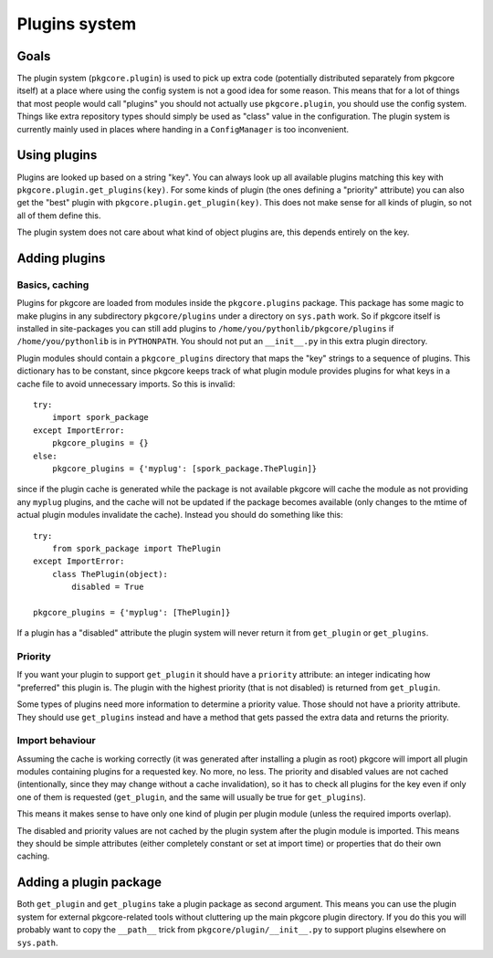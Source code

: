 ================
 Plugins system
================

Goals
=====

The plugin system (``pkgcore.plugin``) is used to pick up extra code
(potentially distributed separately from pkgcore itself) at a place
where using the config system is not a good idea for some reason. This
means that for a lot of things that most people would call "plugins"
you should not actually use ``pkgcore.plugin``, you should use the
config system. Things like extra repository types should simply be
used as "class" value in the configuration. The plugin system is
currently mainly used in places where handing in a ``ConfigManager``
is too inconvenient.

Using plugins
=============

Plugins are looked up based on a string "key". You can always look up
all available plugins matching this key with
``pkgcore.plugin.get_plugins(key)``. For some kinds of plugin (the
ones defining a "priority" attribute) you can also get the "best"
plugin with ``pkgcore.plugin.get_plugin(key)``. This does not make
sense for all kinds of plugin, so not all of them define this.

The plugin system does not care about what kind of object plugins are,
this depends entirely on the key.

Adding plugins
==============

Basics, caching
---------------

Plugins for pkgcore are loaded from modules inside the
``pkgcore.plugins`` package. This package has some magic to make
plugins in any subdirectory ``pkgcore/plugins`` under a directory on
``sys.path`` work. So if pkgcore itself is installed in site-packages
you can still add plugins to ``/home/you/pythonlib/pkgcore/plugins``
if ``/home/you/pythonlib`` is in ``PYTHONPATH``. You should not put an
``__init__.py`` in this extra plugin directory.

Plugin modules should contain a ``pkgcore_plugins`` directory that
maps the "key" strings to a sequence of plugins. This dictionary has
to be constant, since pkgcore keeps track of what plugin module
provides plugins for what keys in a cache file to avoid unnecessary
imports. So this is invalid::

 try:
     import spork_package
 except ImportError:
     pkgcore_plugins = {}
 else:
     pkgcore_plugins = {'myplug': [spork_package.ThePlugin]}

since if the plugin cache is generated while the package is not
available pkgcore will cache the module as not providing any
``myplug`` plugins, and the cache will not be updated if the package
becomes available (only changes to the mtime of actual plugin modules
invalidate the cache). Instead you should do something like this::

 try:
     from spork_package import ThePlugin
 except ImportError:
     class ThePlugin(object):
         disabled = True

 pkgcore_plugins = {'myplug': [ThePlugin]}

If a plugin has a "disabled" attribute the plugin system will never
return it from ``get_plugin`` or ``get_plugins``.

Priority
--------

If you want your plugin to support ``get_plugin`` it should have a
``priority`` attribute: an integer indicating how "preferred" this
plugin is. The plugin with the highest priority (that is not disabled)
is returned from ``get_plugin``.

Some types of plugins need more information to determine a priority
value. Those should not have a priority attribute. They should use
``get_plugins`` instead and have a method that gets passed the extra
data and returns the priority.

Import behaviour
----------------

Assuming the cache is working correctly (it was generated after
installing a plugin as root) pkgcore will import all plugin modules
containing plugins for a requested key. No more, no less. The priority
and disabled values are not cached (intentionally, since they may
change without a cache invalidation), so it has to check all plugins
for the key even if only one of them is requested (``get_plugin``, and
the same will usually be true for ``get_plugins``).

This means it makes sense to have only one kind of plugin per plugin
module (unless the required imports overlap).

The disabled and priority values are not cached by the plugin system
after the plugin module is imported. This means they should be simple
attributes (either completely constant or set at import time) or
properties that do their own caching.

Adding a plugin package
=======================

Both ``get_plugin`` and ``get_plugins`` take a plugin package as
second argument. This means you can use the plugin system for external
pkgcore-related tools without cluttering up the main pkgcore plugin
directory. If you do this you will probably want to copy the
``__path__`` trick from ``pkgcore/plugin/__init__.py`` to support
plugins elsewhere on ``sys.path``.
